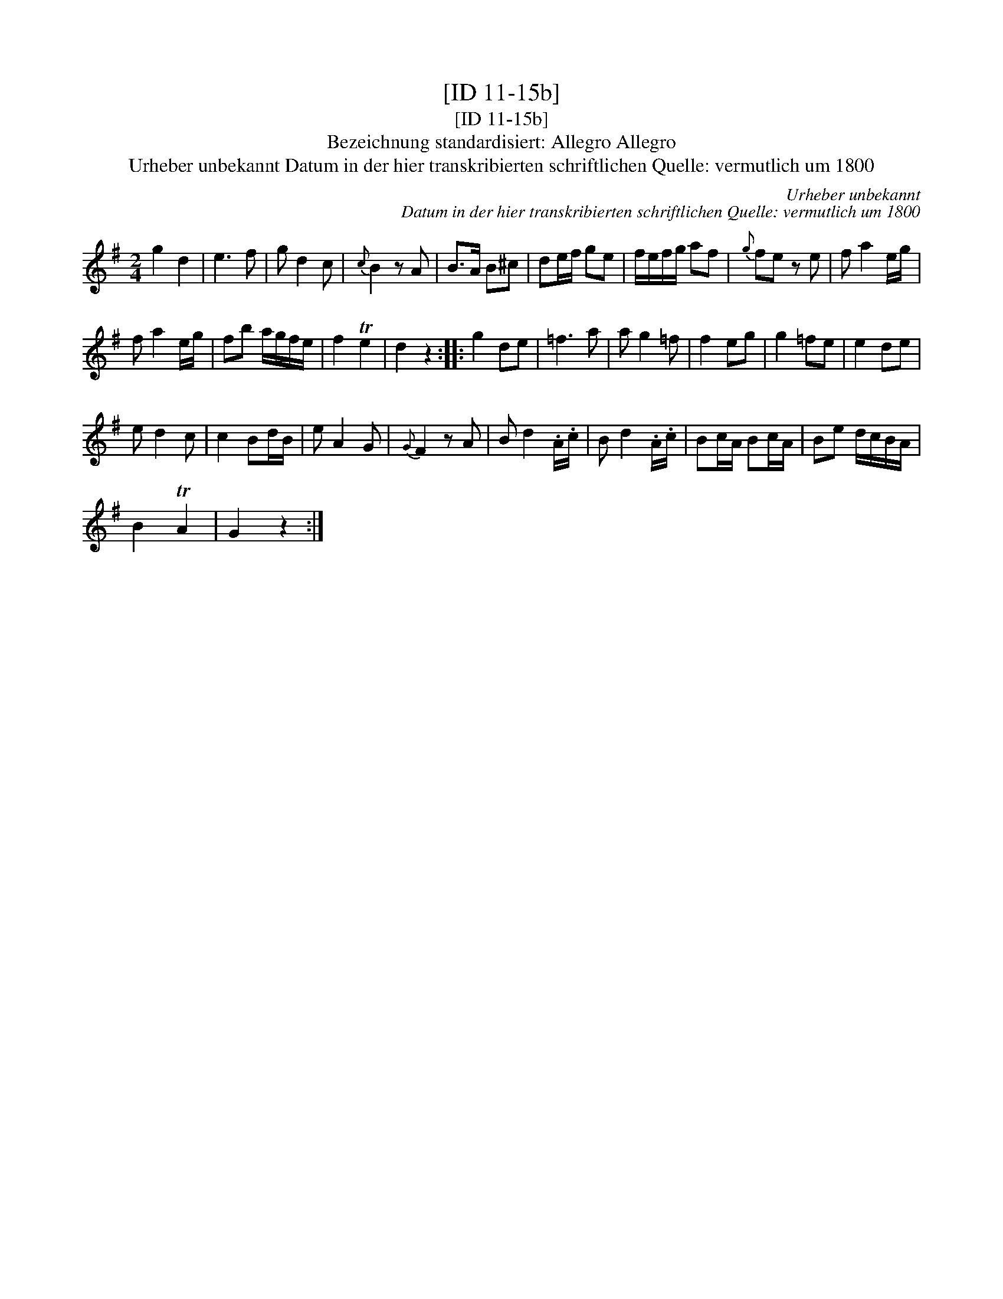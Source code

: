 X:1
T:[ID 11-15b]
T:[ID 11-15b]
T:Bezeichnung standardisiert: Allegro Allegro
T:Urheber unbekannt Datum in der hier transkribierten schriftlichen Quelle: vermutlich um 1800
C:Urheber unbekannt
C:Datum in der hier transkribierten schriftlichen Quelle: vermutlich um 1800
L:1/8
M:2/4
K:G
V:1 treble 
V:1
 g2 d2 | e3 f | g d2 c |{c} B2 z A | B>A B^c | de/f/ ge | f/e/f/g/ af |{g} fe z e | f a2 e/g/ | %9
 f a2 e/g/ | fb a/g/f/e/ | f2 Te2 | d2 z2 :: g2 de | =f3 a | a g2 =f | f2 eg | g2 =fe | e2 de | %19
 e d2 c | c2 Bd/B/ | e A2 G |{G} F2 z A | B d2 .A/.c/ | B d2 .A/.c/ | Bc/A/ Bc/A/ | Be d/c/B/A/ | %27
 B2 TA2 | G2 z2 :| %29

